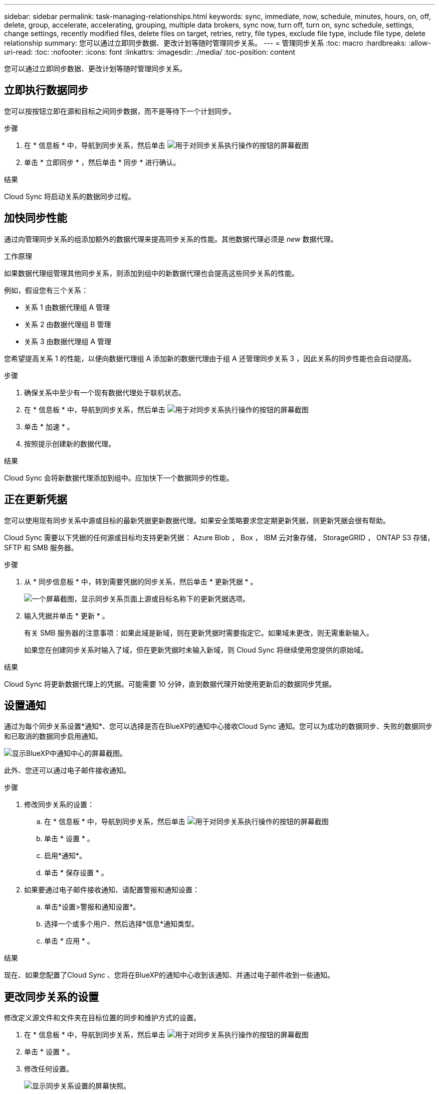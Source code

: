 ---
sidebar: sidebar 
permalink: task-managing-relationships.html 
keywords: sync, immediate, now, schedule, minutes, hours, on, off, delete, group, accelerate, accelerating, grouping, multiple data brokers, sync now, turn off, turn on, sync schedule, settings, change settings, recently modified files, delete files on target, retries, retry, file types, exclude file type, include file type, delete relationship 
summary: 您可以通过立即同步数据、更改计划等随时管理同步关系。 
---
= 管理同步关系
:toc: macro
:hardbreaks:
:allow-uri-read: 
:toc: 
:nofooter: 
:icons: font
:linkattrs: 
:imagesdir: ./media/
:toc-position: content


[role="lead"]
您可以通过立即同步数据、更改计划等随时管理同步关系。



== 立即执行数据同步

您可以按按钮立即在源和目标之间同步数据，而不是等待下一个计划同步。

.步骤
. 在 * 信息板 * 中，导航到同步关系，然后单击 image:icon-sync-action.png["用于对同步关系执行操作的按钮的屏幕截图"]
. 单击 * 立即同步 * ，然后单击 * 同步 * 进行确认。


.结果
Cloud Sync 将启动关系的数据同步过程。



== 加快同步性能

通过向管理同步关系的组添加额外的数据代理来提高同步关系的性能。其他数据代理必须是 _new_ 数据代理。

.工作原理
如果数据代理组管理其他同步关系，则添加到组中的新数据代理也会提高这些同步关系的性能。

例如，假设您有三个关系：

* 关系 1 由数据代理组 A 管理
* 关系 2 由数据代理组 B 管理
* 关系 3 由数据代理组 A 管理


您希望提高关系 1 的性能，以便向数据代理组 A 添加新的数据代理由于组 A 还管理同步关系 3 ，因此关系的同步性能也会自动提高。

.步骤
. 确保关系中至少有一个现有数据代理处于联机状态。
. 在 * 信息板 * 中，导航到同步关系，然后单击 image:icon-sync-action.png["用于对同步关系执行操作的按钮的屏幕截图"]
. 单击 * 加速 * 。
. 按照提示创建新的数据代理。


.结果
Cloud Sync 会将新数据代理添加到组中。应加快下一个数据同步的性能。



== 正在更新凭据

您可以使用现有同步关系中源或目标的最新凭据更新数据代理。如果安全策略要求您定期更新凭据，则更新凭据会很有帮助。

Cloud Sync 需要以下凭据的任何源或目标均支持更新凭据： Azure Blob ， Box ， IBM 云对象存储， StorageGRID ， ONTAP S3 存储， SFTP 和 SMB 服务器。

.步骤
. 从 * 同步信息板 * 中，转到需要凭据的同步关系，然后单击 * 更新凭据 * 。
+
image:screenshot_sync_update_credentials.png["一个屏幕截图，显示同步关系页面上源或目标名称下的更新凭据选项。"]

. 输入凭据并单击 * 更新 * 。
+
有关 SMB 服务器的注意事项：如果此域是新域，则在更新凭据时需要指定它。如果域未更改，则无需重新输入。

+
如果您在创建同步关系时输入了域，但在更新凭据时未输入新域，则 Cloud Sync 将继续使用您提供的原始域。



.结果
Cloud Sync 将更新数据代理上的凭据。可能需要 10 分钟，直到数据代理开始使用更新后的数据同步凭据。



== 设置通知

通过为每个同步关系设置*通知*、您可以选择是否在BlueXP的通知中心接收Cloud Sync 通知。您可以为成功的数据同步、失败的数据同步和已取消的数据同步启用通知。

image:https://raw.githubusercontent.com/NetAppDocs/cloud-manager-sync/main/media/screenshot-notification-center.png["显示BlueXP中通知中心的屏幕截图。"]

此外、您还可以通过电子邮件接收通知。

.步骤
. 修改同步关系的设置：
+
.. 在 * 信息板 * 中，导航到同步关系，然后单击 image:icon-sync-action.png["用于对同步关系执行操作的按钮的屏幕截图"]
.. 单击 * 设置 * 。
.. 启用*通知*。
.. 单击 * 保存设置 * 。


. 如果要通过电子邮件接收通知、请配置警报和通知设置：
+
.. 单击*设置>警报和通知设置*。
.. 选择一个或多个用户、然后选择*信息*通知类型。
.. 单击 * 应用 * 。




.结果
现在、如果您配置了Cloud Sync 、您将在BlueXP的通知中心收到该通知、并通过电子邮件收到一些通知。



== 更改同步关系的设置

修改定义源文件和文件夹在目标位置的同步和维护方式的设置。

. 在 * 信息板 * 中，导航到同步关系，然后单击 image:icon-sync-action.png["用于对同步关系执行操作的按钮的屏幕截图"]
. 单击 * 设置 * 。
. 修改任何设置。
+
image:screenshot_sync_settings.png["显示同步关系设置的屏幕快照。"]

+
【【 ｛ deleteonsource ｝ 】下面是每个设置的简短问题描述：

+
计划:: 为将来的同步选择重复计划或关闭同步计划。您可以计划一个关系以每 1 分钟同步一次数据。
同步超时:: 定义如果同步未在指定的小时数或天数内完成、Cloud Sync 是否应取消数据同步。
通知:: 用于选择是否在BlueXP的通知中心中接收Cloud Sync 通知。您可以为成功的数据同步、失败的数据同步和已取消的数据同步启用通知。
+
--
接收通知的条件

--
重试:: 定义在跳过文件之前、 Cloud Sync 应重试同步文件的次数。
比较依据:: 选择 Cloud Sync 在确定文件或目录是否已更改并应重新同步时是否应比较某些属性。
+
--
即使取消选中这些属性， Cloud Sync 仍会通过检查路径，文件大小和文件名来将源与目标进行比较。如果有任何更改，则会同步这些文件和目录。

您可以选择启用或禁用 Cloud Sync 以比较以下属性：

** * mtime* ：文件的上次修改时间。此属性对目录无效。
** * uid* ， * gid* 和 * 模式 * ： Linux 的权限标志。


--
复制对象:: 创建关系后，您无法编辑此选项。
最近修改的文件:: 选择排除在计划同步之前最近修改的文件。
删除源上的文件:: 选择在 Cloud Sync 将文件复制到目标位置后从源位置删除文件。此选项包括数据丢失的风险，因为源文件会在复制后被删除。
+
--
如果启用此选项，则还需要更改数据代理上 local.json 文件中的参数。打开文件并按如下所示进行更新：

[source, json]
----
{
"workers":{
"transferrer":{
"delete-on-source": true
}
}
}
----
--
删除目标上的文件:: 如果文件已从源文件中删除，请选择从目标位置删除这些文件。默认情况下，从不从目标位置删除文件。
文件类型:: 定义要包括在每个同步中的文件类型：文件、目录和符号链接。
排除文件扩展名:: 通过键入文件扩展名并按 * 输入 * 来指定要从同步中排除的文件扩展名。例如，键入 _log_ 或 _.log_ 排除 * 。 log 文件。多个扩展不需要分隔符。以下视频提供了简短演示：
+
--
video::video_file_extensions.mp4[width=840,height=240]
--
排除目录名称:: 通过键入目录名称并按*输入*、最多可指定15个要从同步中排除的目录。默认情况下、不包括.copy-ofovert、.snapshot、~snapshot目录。如果您希望在同步中包含这些内容、请联系我们。
文件大小:: 选择同步所有文件、无论文件大小如何、还是仅同步特定大小范围内的文件。
修改日期:: 选择所有文件，无论其上次修改日期、在特定日期之后修改的文件、特定日期之前或时间范围之间的文件。
创建日期:: 如果 SMB 服务器是源服务器，则可以通过此设置在特定日期之后，特定日期之前或特定时间范围之间同步创建的文件。
ACL —访问控制列表:: 通过在创建关系时或创建关系后启用设置，从 SMB 服务器复制 ACL 。


. 单击 * 保存设置 * 。


.结果
Cloud Sync 会修改与新设置的同步关系。



== 删除关系

如果不再需要在源和目标之间同步数据，则可以删除同步关系。此操作不会删除数据代理组（或单个数据代理实例），也不会删除目标中的数据。

.步骤
. 在 * 信息板 * 中，导航到同步关系，然后单击 image:icon-sync-action.png["用于对同步关系执行操作的按钮的屏幕截图"]
. 单击 * 删除 * ，然后再次单击 * 删除 * 进行确认。


.结果
Cloud Sync 会删除同步关系。
